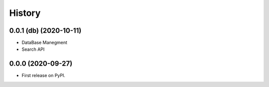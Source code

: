 =======
History
=======

0.0.1 (db) (2020-10-11)
-----------------------
- DataBase Manegment
- Search API

0.0.0 (2020-09-27)
------------------
* First release on PyPI.
